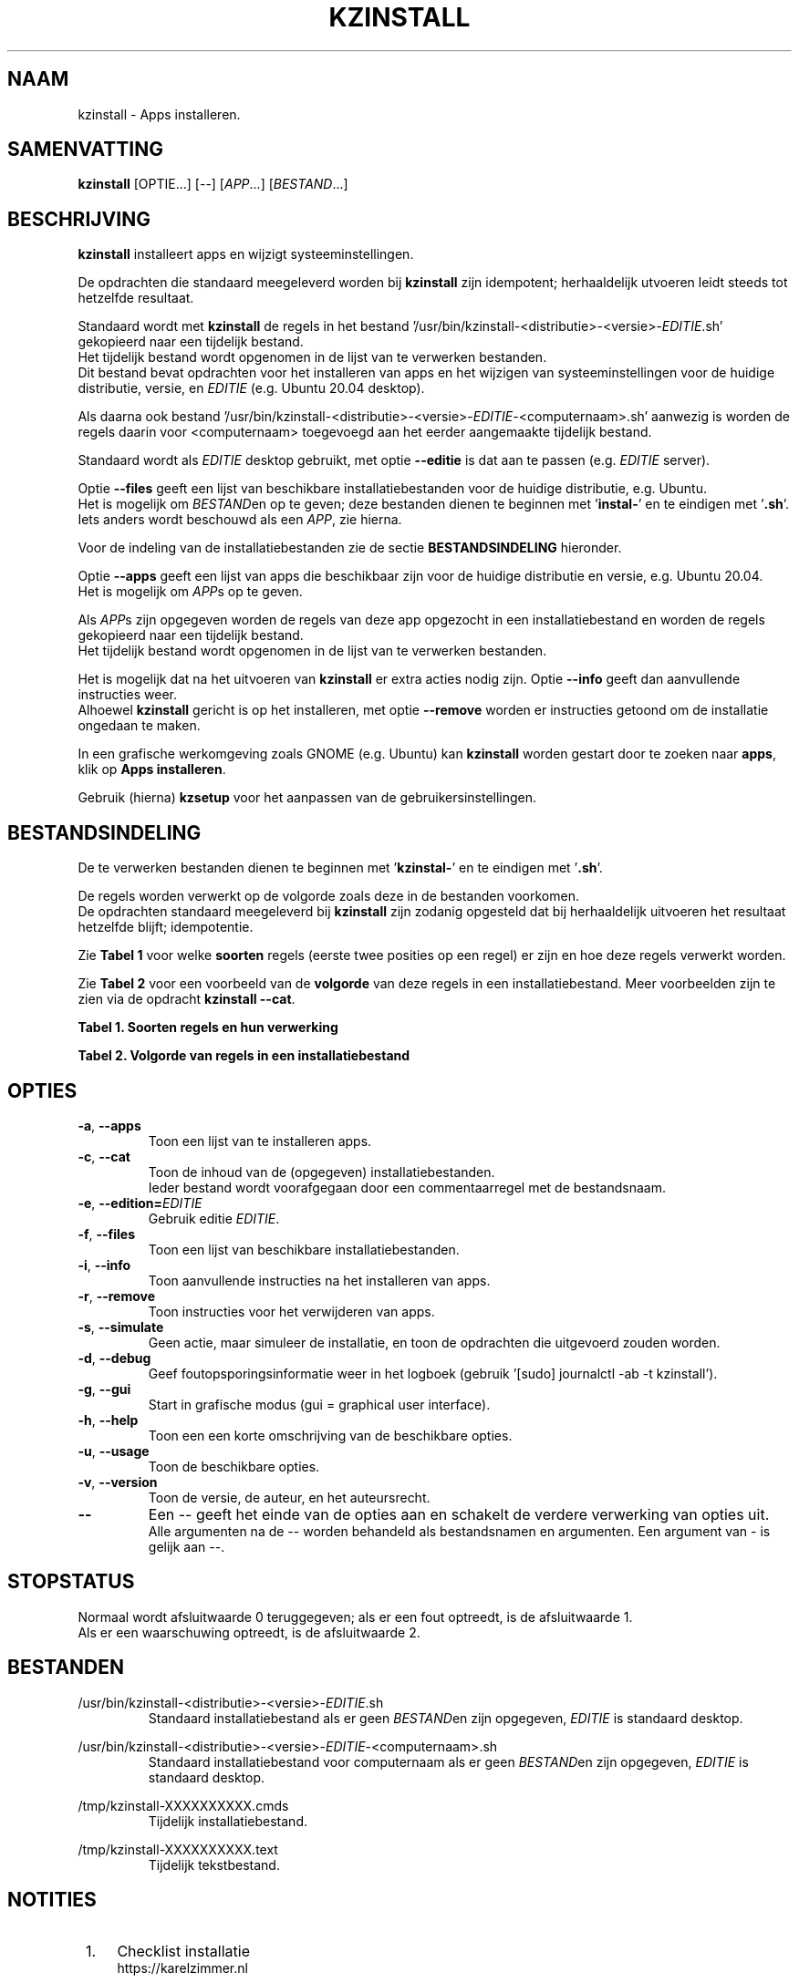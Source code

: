 .\"""""""""""""""""""""""""""""""""""""""""""""""""""""""""""""""""""""""""""""
.\" Man-pagina voor kzinstall.
.\"
.\" Geschreven door Karel Zimmer <info@karelzimmer.nl>.
.\"
.\" Auteursrecht (c) 2019-2021 Karel Zimmer.
.\" Creative Commons Naamsvermelding-GelijkDelen Internationaal-licentie
.\" <https://creativecommons.org/licenses/by-sa/4.0/>.
.\"
.\" ReleaseNumber: 04.06.02
.\" DateOfRelease: 2021-07-16
.\"""""""""""""""""""""""""""""""""""""""""""""""""""""""""""""""""""""""""""""
.\"
.TH KZINSTALL 1 "kzinstall" "kzscripts 365" "kzinstall"
.\"
.\"
.SH NAAM
kzinstall \- Apps installeren.
.\"
.\"
.SH SAMENVATTING
.B kzinstall
[OPTIE...] [--] [\fIAPP\fR...] [\fIBESTAND\fR...]
.\"
.\"
.SH BESCHRIJVING
\fBkzinstall\fR installeert apps en wijzigt systeeminstellingen.
.sp
De opdrachten die standaard meegeleverd worden bij \fBkzinstall\fR zijn
idempotent; herhaaldelijk utvoeren leidt steeds tot hetzelfde resultaat.
.sp
Standaard wordt met \fBkzinstall\fR de regels in het bestand\
 '/usr/bin/kzinstall-<distributie>-<versie>-\fIEDITIE\fR.sh' gekopieerd
naar een tijdelijk bestand.
.br
Het tijdelijk bestand wordt opgenomen in de lijst van te verwerken bestanden.
.br
Dit bestand bevat opdrachten voor het installeren van apps en het wijzigen van
systeeminstellingen voor de huidige distributie, versie, en \fIEDITIE\fR
(e.g. Ubuntu 20.04 desktop).
.sp
Als daarna ook bestand\
 '/usr/bin/kzinstall-<distributie>-<versie>-\fIEDITIE\
\fR-<computernaam>.sh'
aanwezig is worden de regels daarin voor <computernaam> toegevoegd aan het
eerder aangemaakte tijdelijk bestand.
.sp
Standaard wordt als \fIEDITIE\fR desktop gebruikt, met optie \fB--editie\fR is
dat aan te passen (e.g. \fIEDITIE\fR server).
.sp
Optie \fB--files\fR geeft een lijst van beschikbare installatiebestanden voor
de huidige distributie, e.g. Ubuntu.
.br
Het is mogelijk om \fIBESTAND\fRen op te geven; deze bestanden dienen te
beginnen met '\fBinstal-\fR' en te eindigen met '\fB.sh\fR'.
.br
Iets anders wordt beschouwd als een \fIAPP\fR, zie hierna.
.sp
Voor de indeling van de installatiebestanden zie de sectie
\fBBESTANDSINDELING\fR hieronder.
.sp
Optie \fB--apps\fR geeft een lijst van apps die beschikbaar zijn voor de
huidige distributie en versie, e.g. Ubuntu 20.04.
.br
Het is mogelijk om \fIAPP\fRs op te geven.
.sp
Als \fIAPP\fRs zijn opgegeven worden de regels van deze app opgezocht in een
installatiebestand en worden de regels gekopieerd naar een tijdelijk bestand.
.br
Het tijdelijk bestand wordt opgenomen in de lijst van te verwerken bestanden.
.sp
Het is mogelijk dat na het uitvoeren van \fBkzinstall\fR er extra acties nodig
zijn.
Optie \fB--info\fR geeft dan aanvullende instructies weer.
.br
Alhoewel \fBkzinstall\fR gericht is op het installeren, met optie
\fB--remove\fR worden er instructies getoond om de installatie ongedaan te
maken.
.sp
In een grafische werkomgeving zoals GNOME (e.g. Ubuntu) kan \fBkzinstall\fR
worden gestart door te zoeken naar \fBapps\fR, klik op \fBApps installeren\fR.
.sp
Gebruik (hierna) \fBkzsetup\fR voor het aanpassen van de
gebruikersinstellingen.
.\"
.\"
.SH BESTANDSINDELING
De te verwerken bestanden dienen te beginnen met '\fBkzinstal-\fR' en te
eindigen met '\fB.sh\fR'.
.sp
De regels worden verwerkt op de volgorde zoals deze in de bestanden voorkomen.
.br
De opdrachten standaard meegeleverd bij \fBkzinstall\fR zijn zodanig opgesteld
dat bij herhaaldelijk uitvoeren het resultaat hetzelfde blijft; idempotentie.
.sp
Zie \fBTabel 1\fR voor welke \fBsoorten\fR regels (eerste twee posities op een
regel) er zijn en hoe deze regels verwerkt worden.
.sp
Zie \fBTabel 2\fR voor een voorbeeld van de \fBvolgorde\fR van deze regels in
een installatiebestand.
Meer voorbeelden zijn te zien via de opdracht \fBkzinstall --cat\fR.
.sp
.sp
.br
.B Tabel 1. Soorten regels en hun verwerking
.TS
allbox tab(:);
lb | lb.
T{
Regelsoort
T}:T{
Beschrijving
T}
.T&
l | l
l | l
l | l
l | l
l | l
l | l.
T{
#1 APP
T}:T{
Wordt gebruikt om regels te vinden voor APP.
T}
T{
#2 BESCHRIJVING
T}:T{
Bevat een BESCHRIJVING van de opdrachten.
T}
T{
#3 INSTRUCTIE
T}:T{
Bevat aanvullende INSTRUCTIEs na het installeren van APP.
T}
T{
#4 INSTRUCTIE
T}:T{
Bevat INSTRUCTIEs voor het verwijderen van APP.
T}
T{
.sp
T}:T{
Wordt overgeslagen (is leeg).
T}
T{
#
T}:T{
Wordt overgeslagen (is commentaar).
T}
T{
*
T}:T{
Wordt als opdracht verwerkt (idempotent).
T}
.TE
.sp
.sp
.br
.B Tabel 2. Volgorde van regels in een installatiebestand
.TS
box tab(:);
lb | lb.
T{
Regelsoort
T}:T{
Beschrijving
T}
.T&
- | -
l | l
l | l
l | l
l | l
l | l
l | l
l | l
l | l
l | l.
T{
# Software installeren
T}:T{
Commentaar.
T}
T{
.sp
T}:T{
Lege regel.
T}
T{
#1 google-chrome
T}:T{
Naam voor Google Chrome; voor argument APP.
T}
T{
#2 Google Chrome installeren
T}:T{
Beschrijving.
T}
T{
sudo apt-get install --yes google-chrome-stable
T}:T{
Opdracht.
T}
T{
#3 1. Start Google Chrome.
T}:T{
Installatie-instructies; voor optie info.
T}
T{
#3 2. Controleer de werking.
T}:T{
    "               "
T}
T{
#4 Start Terminalvenster en voer uit:
T}:T{
Verwijder-instructies; voor optie remove.
T}
T{
#4    sudo apt remove google-chrome-stable
T}:T{
    "               "
T}
.TE
.\"
.\"
.sp
.SH OPTIES
.TP
\fB-a\fR, \fB--apps\fR
Toon een lijst van te installeren apps.
.TP
\fB-c\fR, \fB--cat\fR
Toon de inhoud van de (opgegeven) installatiebestanden.
.br
Ieder bestand wordt voorafgegaan door een commentaarregel met de bestandsnaam.
.TP
\fB-e\fR, \fB--edition=\fIEDITIE\fR
Gebruik editie \fIEDITIE\fR.
.TP
\fB-f\fR, \fB--files\fR
Toon een lijst van beschikbare installatiebestanden.
.TP
\fB-i\fR, \fB--info\fR
Toon aanvullende instructies na het installeren van apps.
.TP
\fB-r\fR, \fB--remove\fR
Toon instructies voor het verwijderen van apps.
.TP
\fB-s\fR, \fB--simulate\fR
Geen actie, maar simuleer de installatie, en toon de opdrachten die uitgevoerd
zouden worden.
.TP
\fB-d\fR, \fB--debug\fR
Geef foutopsporingsinformatie weer in het logboek (gebruik '[sudo] journalctl
-ab -t kzinstall').
.TP
\fB-g\fR, \fB--gui\fR
Start in grafische modus (gui = graphical user interface).
.TP
\fB-h\fR, \fB--help\fR
Toon een een korte omschrijving van de beschikbare opties.
.TP
\fB-u\fR, \fB--usage\fR
Toon de beschikbare opties.
.TP
\fB-v\fR, \fB--version\fR
Toon de versie, de auteur, en het auteursrecht.
.TP
\fB--\fR
Een -- geeft het einde van de opties aan en schakelt de verdere verwerking van
opties uit.
.br
Alle argumenten na de -- worden behandeld als bestandsnamen en argumenten.
Een argument van - is gelijk aan --.
.\"
.\"
.SH STOPSTATUS
Normaal wordt afsluitwaarde 0 teruggegeven; als er een fout optreedt, is de
afsluitwaarde 1.
.br
Als er een waarschuwing optreedt, is de afsluitwaarde 2.
.\"
.\"
.SH BESTANDEN
/usr/bin/kzinstall-<distributie>-<versie>-\fIEDITIE\fR.sh
.RS
Standaard installatiebestand als er geen \fIBESTAND\fRen zijn opgegeven, \
\fIEDITIE\fR is standaard desktop.
.RE
.sp
/usr/bin/kzinstall-<distributie>-<versie>-\fIEDITIE\fR-<computernaam>.sh
.RS
Standaard installatiebestand voor computernaam als er geen \fIBESTAND\fRen zijn
opgegeven, \fIEDITIE\fR is standaard desktop.
.RE
.sp
/tmp/kzinstall-XXXXXXXXXX.cmds
.RS
Tijdelijk installatiebestand.
.RE
.sp
/tmp/kzinstall-XXXXXXXXXX.text
.RS
Tijdelijk tekstbestand.
.RE
.\"
.\"
.SH NOTITIES
.IP " 1." 4
Checklist installatie
.RS 4
https://karelzimmer.nl
.RE
.\"
.\"
.SH VOORBEELDEN
.sp
\fBkzinstall\fR
.RS
Installeer alles wat in de standaard installatiebestenden staat.
Hiervoor is ook starter 'Apps installeren' beschikbaar.
.RE
.sp
\fBkzinstall google-chrome\fR
.RS
Installeer Google Chrome.
.RE
.sp
\fBkzinstall google-chrome --info\fR
.RS
Toon aanvullende instructies na het installeren van Google Chrome.
Rechtsklik op starter 'Apps installeren' en kies 'Info'.
.RE
.sp
\fBkzinstall google-chrome --remove\fR
.RS
Toon instructies voor het verwijderen van Google Chrome.
Rechtsklik op starter 'Apps installeren' en kies 'Verwijderen'.
.RE
.\"
.\"
.SH AUTEUR
Geschreven door Karel Zimmer <info@karelzimmer.nl>.
.\"
.\"
.SH AUTEURSRECHT
Auteursrecht (c) 2009-2021 Karel Zimmer.
.br
GNU Algemene Publieke Licentie <https://www.gnu.org/licenses/gpl.html>.
.\"
.\"
.SH ZIE OOK
\fBkzcommon.sh\fR(1),
\fBkzmenu\fR(1),
\fBkzsetup\fR(1),
\fBhttps://karelzimmer.nl\fR
.\"
.\"
.SH BESCHIKBAARHEID
Opdracht kzinstall is onderdeel van het pakket kzscripts en is beschikbaar
vanaf Karel Zimmer Linux Scripts
<https://karelzimmer.nl/html/linux.html#scripts>.
.sp
.\" EOF
